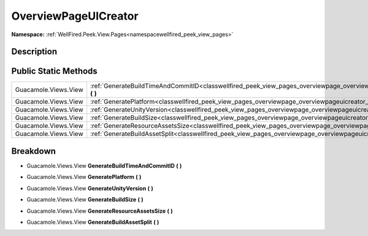 .. _classwellfired_peek_view_pages_overviewpage_overviewpageuicreator:

OverviewPageUICreator
======================

**Namespace:** :ref:`WellFired.Peek.View.Pages<namespacewellfired_peek_view_pages>`

Description
------------



Public Static Methods
----------------------

+-----------------------+---------------------------------------------------------------------------------------------------------------------------------------------------------+
|Guacamole.Views.View   |:ref:`GenerateBuildTimeAndCommitID<classwellfired_peek_view_pages_overviewpage_overviewpageuicreator_1aab3e7fe8d5a441bb50aa11a3a3c39972>` **(**  **)**   |
+-----------------------+---------------------------------------------------------------------------------------------------------------------------------------------------------+
|Guacamole.Views.View   |:ref:`GeneratePlatform<classwellfired_peek_view_pages_overviewpage_overviewpageuicreator_1aa6511d53da63f328ca13f1b0b7b9417b>` **(**  **)**               |
+-----------------------+---------------------------------------------------------------------------------------------------------------------------------------------------------+
|Guacamole.Views.View   |:ref:`GenerateUnityVersion<classwellfired_peek_view_pages_overviewpage_overviewpageuicreator_1add99fd611d50f526269cd195142bba6e>` **(**  **)**           |
+-----------------------+---------------------------------------------------------------------------------------------------------------------------------------------------------+
|Guacamole.Views.View   |:ref:`GenerateBuildSize<classwellfired_peek_view_pages_overviewpage_overviewpageuicreator_1a7397eb1c2f8f03150aa77a5206a70673>` **(**  **)**              |
+-----------------------+---------------------------------------------------------------------------------------------------------------------------------------------------------+
|Guacamole.Views.View   |:ref:`GenerateResourceAssetsSize<classwellfired_peek_view_pages_overviewpage_overviewpageuicreator_1aa7af7348a94d42b10f27af0b581cf67f>` **(**  **)**     |
+-----------------------+---------------------------------------------------------------------------------------------------------------------------------------------------------+
|Guacamole.Views.View   |:ref:`GenerateBuildAssetSplit<classwellfired_peek_view_pages_overviewpage_overviewpageuicreator_1a31d2740524a7d20179bad88ae956073f>` **(**  **)**        |
+-----------------------+---------------------------------------------------------------------------------------------------------------------------------------------------------+

Breakdown
----------

.. _classwellfired_peek_view_pages_overviewpage_overviewpageuicreator_1aab3e7fe8d5a441bb50aa11a3a3c39972:

- Guacamole.Views.View **GenerateBuildTimeAndCommitID** **(**  **)**

.. _classwellfired_peek_view_pages_overviewpage_overviewpageuicreator_1aa6511d53da63f328ca13f1b0b7b9417b:

- Guacamole.Views.View **GeneratePlatform** **(**  **)**

.. _classwellfired_peek_view_pages_overviewpage_overviewpageuicreator_1add99fd611d50f526269cd195142bba6e:

- Guacamole.Views.View **GenerateUnityVersion** **(**  **)**

.. _classwellfired_peek_view_pages_overviewpage_overviewpageuicreator_1a7397eb1c2f8f03150aa77a5206a70673:

- Guacamole.Views.View **GenerateBuildSize** **(**  **)**

.. _classwellfired_peek_view_pages_overviewpage_overviewpageuicreator_1aa7af7348a94d42b10f27af0b581cf67f:

- Guacamole.Views.View **GenerateResourceAssetsSize** **(**  **)**

.. _classwellfired_peek_view_pages_overviewpage_overviewpageuicreator_1a31d2740524a7d20179bad88ae956073f:

- Guacamole.Views.View **GenerateBuildAssetSplit** **(**  **)**

